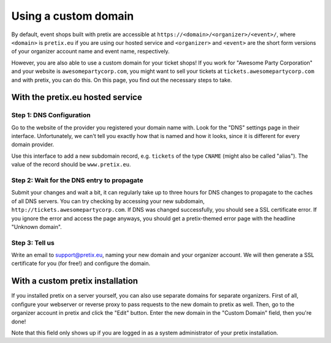 .. _custom_domain:

Using a custom domain
=====================

By default, event shops built with pretix are accessible at ``https://<domain>/<organizer>/<event>/``, where
``<domain>`` is ``pretix.eu`` if you are using our hosted service and ``<organizer>`` and ``<event>`` are the short
form versions of your organizer account name and event name, respectively.

However, you are also able to use a custom domain for your ticket shops! If you work for "Awesome Party Corporation"
and your website is ``awesomepartycorp.com``, you might want to sell your tickets at ``tickets.awesomepartycorp.com``
and with pretix, you can do this. On this page, you find out the necessary steps to take.

With the pretix.eu hosted service
---------------------------------

Step 1: DNS Configuration
#########################

Go to the website of the provider you registered your domain name with. Look for the "DNS" settings page in their
interface. Unfortunately, we can't tell you exactly how that is named and how it looks, since it is different for every
domain provider.

Use this interface to add a new subdomain record, e.g. ``tickets`` of the type ``CNAME`` (might also be called "alias").
The value of the record should be ``www.pretix.eu``.

Step 2: Wait for the DNS entry to propagate
###########################################

Submit your changes and wait a bit, it can regularly take up to three hours for DNS changes to propagate to the caches
of all DNS servers. You can try checking by accessing your new subdomain, ``http://tickets.awesomepartycorp.com``.
If DNS was changed successfully, you should see a SSL certificate error. If you ignore the error and access the page
anyways, you should get a pretix-themed error page with the headline "Unknown domain".

Step 3: Tell us
###############

Write an email to support@pretix.eu, naming your new domain and your organizer account. We will then generate a SSL
certificate for you (for free!) and configure the domain.


With a custom pretix installation
---------------------------------

If you installed pretix on a server yourself, you can also use separate domains for separate organizers.
First of all, configure your webserver or reverse proxy to pass requests to the new domain to pretix as well.
Then, go to the organizer account in pretix and click the "Edit" button. Enter the new domain in the "Custom Domain"
field, then you're done!

.. thumbnail:: ../../screens/organizer/edit_sysadmin.png
   :align: center
   :class: screenshot

Note that this field only shows up if you are logged in as a system administrator of your pretix installation.
